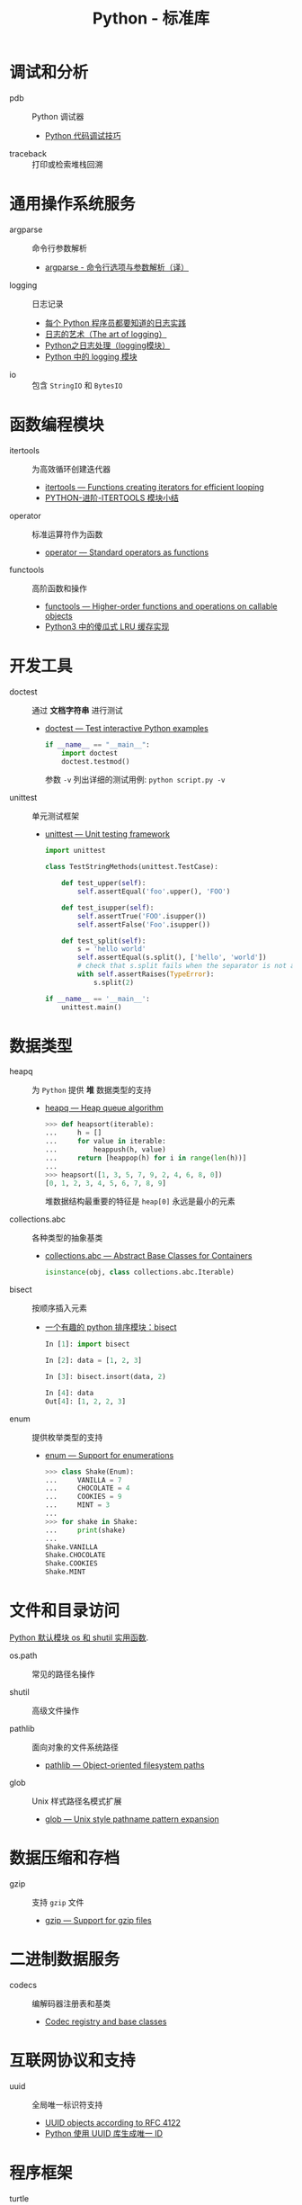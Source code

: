 #+TITLE:      Python - 标准库

* 目录                                                    :TOC_4_gh:noexport:
- [[#调试和分析][调试和分析]]
- [[#通用操作系统服务][通用操作系统服务]]
- [[#函数编程模块][函数编程模块]]
- [[#开发工具][开发工具]]
- [[#数据类型][数据类型]]
- [[#文件和目录访问][文件和目录访问]]
- [[#数据压缩和存档][数据压缩和存档]]
- [[#二进制数据服务][二进制数据服务]]
- [[#互联网协议和支持][互联网协议和支持]]
- [[#程序框架][程序框架]]
- [[#python-语言服务][Python 语言服务]]
- [[#python-运行时服务][Python 运行时服务]]

* 调试和分析
  + pdb :: Python 调试器
    + [[https://www.ibm.com/developerworks/cn/linux/l-cn-pythondebugger/index.html][Python 代码调试技巧]]

  + traceback :: 打印或检索堆栈回溯

* 通用操作系统服务
  + argparse :: 命令行参数解析                
    + [[http://blog.xiayf.cn/2013/03/30/argparse/][argparse - 命令行选项与参数解析（译）]]

  + logging :: 日志记录
    + [[http://python.jobbole.com/81666/][每个 Python 程序员都要知道的日志实践]]
    + [[http://blog.jobbole.com/113413/][日志的艺术（The art of logging）]]
    + [[https://www.cnblogs.com/yyds/p/6901864.html][Python之日志处理（logging模块）]]
    + [[http://python.jobbole.com/86887/][Python 中的 logging 模块]]
  
  + io :: 包含 ~StringIO~ 和 ~BytesIO~

* 函数编程模块
  + itertools ::  为高效循环创建迭代器
    + [[https://docs.python.org/3/library/itertools.html][itertools — Functions creating iterators for efficient looping]]
    + [[http://wklken.me/posts/2013/08/20/python-extra-itertools.html][PYTHON-进阶-ITERTOOLS 模块小结]]

  + operator :: 标准运算符作为函数
    + [[https://docs.python.org/3/library/operator.html][operator — Standard operators as functions]]

  + functools :: 高阶函数和操作
    + [[https://docs.python.org/3/library/functools.html][functools — Higher-order functions and operations on callable objects]]
    + [[https://blog.theerrorlog.com/simple-lru-cache-in-python-3.html][Python3 中的傻瓜式 LRU 缓存实现]]

* 开发工具
  + doctest :: 通过 *文档字符串* 进行测试
    + [[https://docs.python.org/2/library/doctest.html][doctest — Test interactive Python examples]]
      #+BEGIN_SRC python
        if __name__ == "__main__":
            import doctest
            doctest.testmod()
      #+END_SRC

      参数 ~-v~ 列出详细的测试用例: ~python script.py -v~

  + unittest :: 单元测试框架
    + [[https://docs.python.org/3.6/library/unittest.html][unittest — Unit testing framework]]
      #+BEGIN_SRC python
        import unittest

        class TestStringMethods(unittest.TestCase):

            def test_upper(self):
                self.assertEqual('foo'.upper(), 'FOO')

            def test_isupper(self):
                self.assertTrue('FOO'.isupper())
                self.assertFalse('Foo'.isupper())

            def test_split(self):
                s = 'hello world'
                self.assertEqual(s.split(), ['hello', 'world'])
                # check that s.split fails when the separator is not a string
                with self.assertRaises(TypeError):
                    s.split(2)

        if __name__ == '__main__':
            unittest.main()
      #+END_SRC

* 数据类型
  + heapq :: 为 ~Python~ 提供 *堆* 数据类型的支持
    + [[https://docs.python.org/3/library/heapq.html][heapq — Heap queue algorithm]]
      #+BEGIN_SRC python
        >>> def heapsort(iterable):
        ...     h = []
        ...     for value in iterable:
        ...         heappush(h, value)
        ...     return [heappop(h) for i in range(len(h))]
        ...
        >>> heapsort([1, 3, 5, 7, 9, 2, 4, 6, 8, 0])
        [0, 1, 2, 3, 4, 5, 6, 7, 8, 9]
      #+END_SRC

      堆数据结构最重要的特征是 ~heap[0]~ 永远是最小的元素

  + collections.abc :: 各种类型的抽象基类
    + [[https://docs.python.org/3/library/collections.abc.html][collections.abc — Abstract Base Classes for Containers]]

    #+BEGIN_SRC python
      isinstance(obj, class collections.abc.Iterable)
    #+END_SRC

  + bisect :: 按顺序插入元素
    + [[https://www.cnblogs.com/skydesign/archive/2011/09/02/2163592.html][一个有趣的 python 排序模块：bisect]]
      #+BEGIN_SRC python
        In [1]: import bisect

        In [2]: data = [1, 2, 3]

        In [3]: bisect.insort(data, 2)

        In [4]: data
        Out[4]: [1, 2, 2, 3]
      #+END_SRC

  + enum :: 提供枚举类型的支持
    + [[https://docs.python.org/3/library/enum.html][enum — Support for enumerations]]
      #+BEGIN_SRC python
        >>> class Shake(Enum):
        ...     VANILLA = 7
        ...     CHOCOLATE = 4
        ...     COOKIES = 9
        ...     MINT = 3
        ...
        >>> for shake in Shake:
        ...     print(shake)
        ...
        Shake.VANILLA
        Shake.CHOCOLATE
        Shake.COOKIES
        Shake.MINT
      #+END_SRC

* 文件和目录访问
  [[http://www.cnblogs.com/funsion/p/4017989.html][Python 默认模块 os 和 shutil 实用函数]].

  + os.path :: 常见的路径名操作

  + shutil :: 高级文件操作

  + pathlib :: 面向对象的文件系统路径
    + [[https://docs.python.org/3/library/pathlib.html][pathlib — Object-oriented filesystem paths]]

  + glob :: Unix 样式路径名模式扩展
    + [[https://docs.python.org/3/library/glob.html][glob — Unix style pathname pattern expansion]]

* 数据压缩和存档
  + gzip :: 支持 ~gzip~ 文件
    + [[https://docs.python.org/3/library/gzip.html][gzip — Support for gzip files]]
 
* 二进制数据服务
  + codecs :: 编解码器注册表和基类
    + [[https://docs.python.org/3/library/codecs.html][Codec registry and base classes]]

* 互联网协议和支持
  + uuid :: 全局唯一标识符支持
    + [[https://docs.python.org/3/library/uuid.html][UUID objects according to RFC 4122]]
    + [[https://www.cnblogs.com/dkblog/archive/2011/10/10/2205200.html][Python 使用 UUID 库生成唯一 ID]]

* 程序框架
  + turtle :: 海龟绘图库
    + [[https://docs.python.org/3.3/library/turtle.html][turtle — Turtle graphics]]

* Python 语言服务
  + ast :: 解析 ~Python~ 语句可以保存为抽象语法树
    + [[https://docs.python.org/3/library/ast.html][ast — Abstract Syntax Trees]]
      
    可以通过继承 ~ast.NodeVisitor~ 定义在访问到指定节点是的行为， 访问
    指定节点时调用的方法为 ~visit_NodeClass~.

    #+BEGIN_SRC python
      class ImportVisitor(ast.NodeVisitor):
          def __init__(self):
              super(ast.NodeVisitor, self).__init__()

          def visit_Import(self, node):
              pass

          def visit_ImportFrom(self, node):
              pass
    #+END_SRC
* Python 运行时服务
  + contextlib :: 上下文管理器的使用工具
    + [[https://docs.python.org/3/library/contextlib.html][contextlib — Utilities for with-statement contexts]]
      #+BEGIN_SRC python
        from contextlib import contextmanager

        @contextmanager
        def tag(name):
            print("<%s>" % name)
            yield
            print("</%s>" % name)

        >>> with tag("h1"):
        ...    print("foo")
        ...
        <h1>
        foo
        </h1>
      #+END_SRC
      
      ~__enter__~ 执行到 ~yield~, ~__exit__~ 执行 ~yield~ 后的部分

  + inspect :: 实时获取一个对象的相关信息
    + [[https://docs.python.org/3/library/inspect.html][inspect — Inspect live objects]]
      #+BEGIN_SRC python
        >>> async def agen():
        ...     yield 1
        ...
        >>> inspect.isasyncgenfunction(agen)
        True
      #+END_SRC

